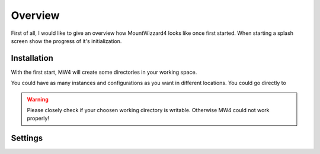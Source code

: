 Overview
========

First of all, I would like to give an overview how MountWizzard4 looks like once first
started. When starting a splash screen show the progress of it's initialization.

Installation
------------

With the first start, MW4 will create some directories in your working space.

You could have as many instances and configurations as you want in different locations. You
could go directly to

.. warning::
    Please closely check if your choosen working directory is writable. Otherwise MW4 could
    not work properly!

Settings
--------

.. image:: _static/mount.png
    :align: center
